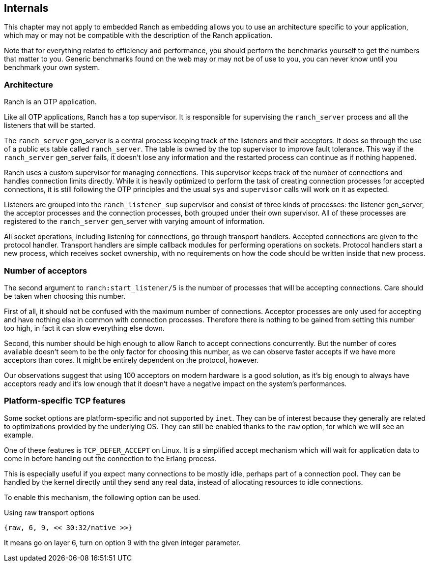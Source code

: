 == Internals

This chapter may not apply to embedded Ranch as embedding allows you
to use an architecture specific to your application, which may or may
not be compatible with the description of the Ranch application.

Note that for everything related to efficiency and performance,
you should perform the benchmarks yourself to get the numbers that
matter to you. Generic benchmarks found on the web may or may not
be of use to you, you can never know until you benchmark your own
system.

=== Architecture

Ranch is an OTP application.

Like all OTP applications, Ranch has a top supervisor. It is responsible
for supervising the `ranch_server` process and all the listeners that
will be started.

The `ranch_server` gen_server is a central process keeping track of the
listeners and their acceptors. It does so through the use of a public ets
table called `ranch_server`. The table is owned by the top supervisor
to improve fault tolerance. This way if the `ranch_server` gen_server
fails, it doesn't lose any information and the restarted process can
continue as if nothing happened.

Ranch uses a custom supervisor for managing connections. This supervisor
keeps track of the number of connections and handles connection limits
directly. While it is heavily optimized to perform the task of creating
connection processes for accepted connections, it is still following the
OTP principles and the usual `sys` and `supervisor` calls will work on
it as expected.

Listeners are grouped into the `ranch_listener_sup` supervisor and
consist of three kinds of processes: the listener gen_server, the
acceptor processes and the connection processes, both grouped under
their own supervisor. All of these processes are registered to the
`ranch_server` gen_server with varying amount of information.

All socket operations, including listening for connections, go through
transport handlers. Accepted connections are given to the protocol handler.
Transport handlers are simple callback modules for performing operations on
sockets. Protocol handlers start a new process, which receives socket
ownership, with no requirements on how the code should be written inside
that new process.

=== Number of acceptors

The second argument to `ranch:start_listener/5` is the number of
processes that will be accepting connections. Care should be taken
when choosing this number.

First of all, it should not be confused with the maximum number
of connections. Acceptor processes are only used for accepting and
have nothing else in common with connection processes. Therefore
there is nothing to be gained from setting this number too high,
in fact it can slow everything else down.

Second, this number should be high enough to allow Ranch to accept
connections concurrently. But the number of cores available doesn't
seem to be the only factor for choosing this number, as we can
observe faster accepts if we have more acceptors than cores. It
might be entirely dependent on the protocol, however.

Our observations suggest that using 100 acceptors on modern hardware
is a good solution, as it's big enough to always have acceptors ready
and it's low enough that it doesn't have a negative impact on the
system's performances.

=== Platform-specific TCP features

Some socket options are platform-specific and not supported by `inet`.
They can be of interest because they generally are related to
optimizations provided by the underlying OS. They can still be enabled
thanks to the `raw` option, for which we will see an example.

One of these features is `TCP_DEFER_ACCEPT` on Linux. It is a simplified
accept mechanism which will wait for application data to come in before
handing out the connection to the Erlang process.

This is especially useful if you expect many connections to be mostly
idle, perhaps part of a connection pool. They can be handled by the
kernel directly until they send any real data, instead of allocating
resources to idle connections.

To enable this mechanism, the following option can be used.

.Using raw transport options

[source,erlang]
{raw, 6, 9, << 30:32/native >>}

It means go on layer 6, turn on option 9 with the given integer parameter.

